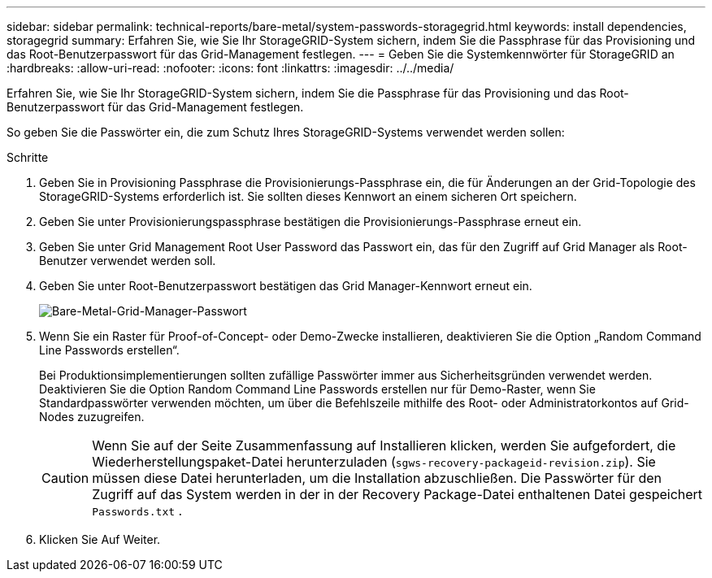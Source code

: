---
sidebar: sidebar 
permalink: technical-reports/bare-metal/system-passwords-storagegrid.html 
keywords: install dependencies, storagegrid 
summary: Erfahren Sie, wie Sie Ihr StorageGRID-System sichern, indem Sie die Passphrase für das Provisioning und das Root-Benutzerpasswort für das Grid-Management festlegen. 
---
= Geben Sie die Systemkennwörter für StorageGRID an
:hardbreaks:
:allow-uri-read: 
:nofooter: 
:icons: font
:linkattrs: 
:imagesdir: ../../media/


[role="lead"]
Erfahren Sie, wie Sie Ihr StorageGRID-System sichern, indem Sie die Passphrase für das Provisioning und das Root-Benutzerpasswort für das Grid-Management festlegen.

So geben Sie die Passwörter ein, die zum Schutz Ihres StorageGRID-Systems verwendet werden sollen:

.Schritte
. Geben Sie in Provisioning Passphrase die Provisionierungs-Passphrase ein, die für Änderungen an der Grid-Topologie des StorageGRID-Systems erforderlich ist. Sie sollten dieses Kennwort an einem sicheren Ort speichern.
. Geben Sie unter Provisionierungspassphrase bestätigen die Provisionierungs-Passphrase erneut ein.
. Geben Sie unter Grid Management Root User Password das Passwort ein, das für den Zugriff auf Grid Manager als Root-Benutzer verwendet werden soll.
. Geben Sie unter Root-Benutzerpasswort bestätigen das Grid Manager-Kennwort erneut ein.
+
image:bare-metal-grid-manager-password.png["Bare-Metal-Grid-Manager-Passwort"]

. Wenn Sie ein Raster für Proof-of-Concept- oder Demo-Zwecke installieren, deaktivieren Sie die Option „Random Command Line Passwords erstellen“.
+
Bei Produktionsimplementierungen sollten zufällige Passwörter immer aus Sicherheitsgründen verwendet werden. Deaktivieren Sie die Option Random Command Line Passwords erstellen nur für Demo-Raster, wenn Sie Standardpasswörter verwenden möchten, um über die Befehlszeile mithilfe des Root- oder Administratorkontos auf Grid-Nodes zuzugreifen.

+

CAUTION: Wenn Sie auf der Seite Zusammenfassung auf Installieren klicken, werden Sie aufgefordert, die Wiederherstellungspaket-Datei herunterzuladen (`sgws-recovery-packageid-revision.zip`). Sie müssen diese Datei herunterladen, um die Installation abzuschließen. Die Passwörter für den Zugriff auf das System werden in der in der Recovery Package-Datei enthaltenen Datei gespeichert `Passwords.txt` .

. Klicken Sie Auf Weiter.

